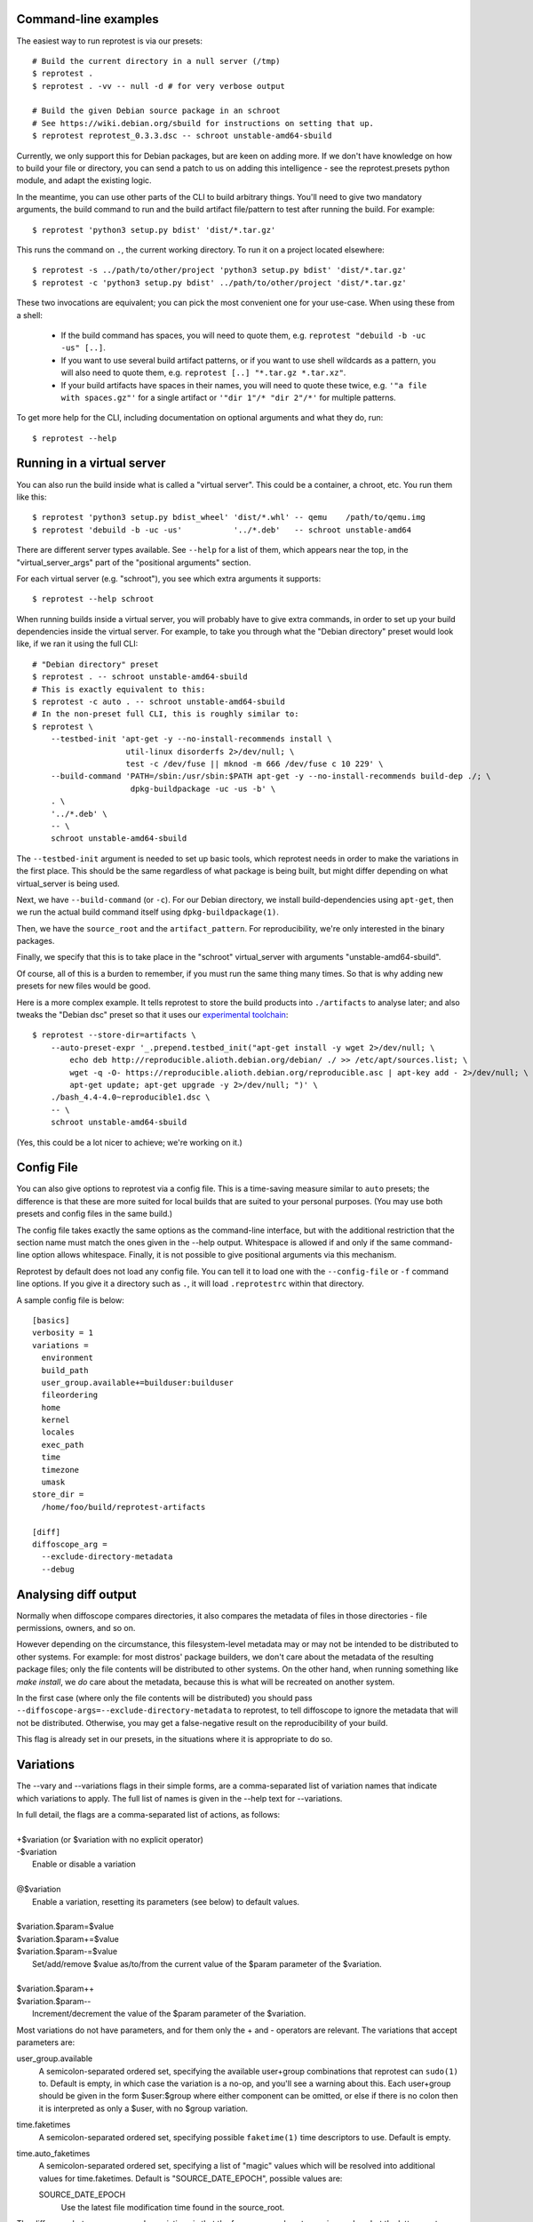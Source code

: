 Command-line examples
=====================

The easiest way to run reprotest is via our presets::

    # Build the current directory in a null server (/tmp)
    $ reprotest .
    $ reprotest . -vv -- null -d # for very verbose output

    # Build the given Debian source package in an schroot
    # See https://wiki.debian.org/sbuild for instructions on setting that up.
    $ reprotest reprotest_0.3.3.dsc -- schroot unstable-amd64-sbuild

Currently, we only support this for Debian packages, but are keen on
adding more. If we don't have knowledge on how to build your file or
directory, you can send a patch to us on adding this intelligence - see
the reprotest.presets python module, and adapt the existing logic.

In the meantime, you can use other parts of the CLI to build arbitrary things.
You'll need to give two mandatory arguments, the build command to run and the
build artifact file/pattern to test after running the build. For example::

    $ reprotest 'python3 setup.py bdist' 'dist/*.tar.gz'

This runs the command on ``.``, the current working directory. To run it on a
project located elsewhere::

    $ reprotest -s ../path/to/other/project 'python3 setup.py bdist' 'dist/*.tar.gz'
    $ reprotest -c 'python3 setup.py bdist' ../path/to/other/project 'dist/*.tar.gz'

These two invocations are equivalent; you can pick the most convenient one
for your use-case. When using these from a shell:

  * If the build command has spaces, you will need to quote them, e.g.
    ``reprotest "debuild -b -uc -us" [..]``.

  * If you want to use several build artifact patterns, or if you want to
    use shell wildcards as a pattern, you will also need to quote them, e.g.
    ``reprotest [..] "*.tar.gz *.tar.xz"``.

  * If your build artifacts have spaces in their names, you will need to
    quote these twice, e.g. ``'"a file with spaces.gz"'`` for a single
    artifact or ``'"dir 1"/* "dir 2"/*'`` for multiple patterns.

To get more help for the CLI, including documentation on optional
arguments and what they do, run::

    $ reprotest --help


Running in a virtual server
===========================

You can also run the build inside what is called a "virtual server".
This could be a container, a chroot, etc. You run them like this::

    $ reprotest 'python3 setup.py bdist_wheel' 'dist/*.whl' -- qemu    /path/to/qemu.img
    $ reprotest 'debuild -b -uc -us'           '../*.deb'   -- schroot unstable-amd64

There are different server types available. See ``--help`` for a list of
them, which appears near the top, in the "virtual\_server\_args" part of
the "positional arguments" section.

For each virtual server (e.g. "schroot"), you see which extra arguments
it supports::

    $ reprotest --help schroot

When running builds inside a virtual server, you will probably have to
give extra commands, in order to set up your build dependencies inside
the virtual server. For example, to take you through what the "Debian
directory" preset would look like, if we ran it using the full CLI::

    # "Debian directory" preset
    $ reprotest . -- schroot unstable-amd64-sbuild
    # This is exactly equivalent to this:
    $ reprotest -c auto . -- schroot unstable-amd64-sbuild
    # In the non-preset full CLI, this is roughly similar to:
    $ reprotest \
        --testbed-init 'apt-get -y --no-install-recommends install \
                        util-linux disorderfs 2>/dev/null; \
                        test -c /dev/fuse || mknod -m 666 /dev/fuse c 10 229' \
        --build-command 'PATH=/sbin:/usr/sbin:$PATH apt-get -y --no-install-recommends build-dep ./; \
                         dpkg-buildpackage -uc -us -b' \
        . \
        '../*.deb' \
        -- \
        schroot unstable-amd64-sbuild

The ``--testbed-init`` argument is needed to set up basic tools, which
reprotest needs in order to make the variations in the first place. This
should be the same regardless of what package is being built, but might
differ depending on what virtual\_server is being used.

Next, we have ``--build-command`` (or ``-c``). For our Debian directory, we
install build-dependencies using ``apt-get``, then we run the actual build
command itself using ``dpkg-buildpackage(1)``.

Then, we have the ``source_root`` and the ``artifact_pattern``. For
reproducibility, we're only interested in the binary packages.

Finally, we specify that this is to take place in the "schroot"
virtual\_server with arguments "unstable-amd64-sbuild".

Of course, all of this is a burden to remember, if you must run the same
thing many times. So that is why adding new presets for new files would
be good.

Here is a more complex example. It tells reprotest to store the build products
into ``./artifacts`` to analyse later; and also tweaks the "Debian dsc" preset
so that it uses our `experimental toolchain
<https://wiki.debian.org/ReproducibleBuilds/ExperimentalToolchain>`__::

    $ reprotest --store-dir=artifacts \
        --auto-preset-expr '_.prepend.testbed_init("apt-get install -y wget 2>/dev/null; \
            echo deb http://reproducible.alioth.debian.org/debian/ ./ >> /etc/apt/sources.list; \
            wget -q -O- https://reproducible.alioth.debian.org/reproducible.asc | apt-key add - 2>/dev/null; \
            apt-get update; apt-get upgrade -y 2>/dev/null; ")' \
        ./bash_4.4-4.0~reproducible1.dsc \
        -- \
        schroot unstable-amd64-sbuild

(Yes, this could be a lot nicer to achieve; we're working on it.)


Config File
===========

You can also give options to reprotest via a config file. This is a
time-saving measure similar to ``auto`` presets; the difference is that
these are more suited for local builds that are suited to your personal
purposes. (You may use both presets and config files in the same build.)

The config file takes exactly the same options as the command-line interface,
but with the additional restriction that the section name must match the ones
given in the --help output. Whitespace is allowed if and only if the same
command-line option allows whitespace. Finally, it is not possible to give
positional arguments via this mechanism.

Reprotest by default does not load any config file. You can tell it to load one
with the ``--config-file`` or ``-f`` command line options. If you give it a
directory such as ``.``, it will load ``.reprotestrc`` within that directory.

A sample config file is below::

    [basics]
    verbosity = 1
    variations =
      environment
      build_path
      user_group.available+=builduser:builduser
      fileordering
      home
      kernel
      locales
      exec_path
      time
      timezone
      umask
    store_dir =
      /home/foo/build/reprotest-artifacts

    [diff]
    diffoscope_arg =
      --exclude-directory-metadata
      --debug


Analysing diff output
=====================

Normally when diffoscope compares directories, it also compares the metadata of
files in those directories - file permissions, owners, and so on.

However depending on the circumstance, this filesystem-level metadata may or
may not be intended to be distributed to other systems. For example: for most
distros' package builders, we don't care about the metadata of the resulting
package files; only the file contents will be distributed to other systems. On
the other hand, when running something like `make install`, we *do* care about
the metadata, because this is what will be recreated on another system.

In the first case (where only the file contents will be distributed) you should
pass ``--diffoscope-args=--exclude-directory-metadata`` to reprotest, to tell
diffoscope to ignore the metadata that will not be distributed. Otherwise, you
may get a false-negative result on the reproducibility of your build.

This flag is already set in our presets, in the situations where it is
appropriate to do so.


Variations
==========

The --vary and --variations flags in their simple forms, are a comma-separated
list of variation names that indicate which variations to apply. The full list
of names is given in the --help text for --variations.

| \
| In full detail, the flags are a comma-separated list of actions, as follows:
|
| +$variation (or $variation with no explicit operator)
| -$variation
|    Enable or disable a variation
|
| @$variation
|    Enable a variation, resetting its parameters (see below) to default values.
|
| $variation.$param=$value
| $variation.$param+=$value
| $variation.$param-=$value
|    Set/add/remove $value as/to/from the current value of the $param parameter
     of the $variation.
|
| $variation.$param++
| $variation.$param--
|    Increment/decrement the value of the $param parameter of the $variation.

Most variations do not have parameters, and for them only the + and - operators
are relevant. The variations that accept parameters are:

user_group.available
    A semicolon-separated ordered set, specifying the available user+group
    combinations that reprotest can ``sudo(1)`` to. Default is empty, in which
    case the variation is a no-op, and you'll see a warning about this. Each
    user+group should be given in the form $user:$group where either component
    can be omitted, or else if there is no colon then it is interpreted as only
    a $user, with no $group variation.
time.faketimes
    A semicolon-separated ordered set, specifying possible ``faketime(1)`` time
    descriptors to use. Default is empty.
time.auto_faketimes
    A semicolon-separated ordered set, specifying a list of "magic" values
    which will be resolved into additional values for time.faketimes. Default
    is "SOURCE_DATE_EPOCH", possible values are:

    SOURCE_DATE_EPOCH
        Use the latest file modification time found in the source_root.

The difference between --vary and --variations is that the former appends onto
previous values but the latter resets them. Furthermore, the last value set for
--variations is treated as the zeroth --vary argument. For example::

    reprotest --vary=-user_group

means to vary +all (the default value for --variations) and -user_group (the
given value for --vary), whereas::

    reprotest --variations=-all,locales --variations=home,time --vary=timezone --vary=-time

means to vary home, time (the last given value for --variations), timezone, and
-time (the given multiple values for --vary), i.e. home and timezone.


Varying the user or group
=========================

If you also vary fileordering at the same time (this is the case by default),
each user you use needs to be in the "fuse" group. Do that by running `usermod
-aG fuse $OTHERUSER` as root.

Avoid sudo(1) password prompts
------------------------------

There is currently no good way to do this. The following is a very brittle and
unclean solution. You will have to decide for yourself if it's worth it for
your use-case::

    $ OTHERUSER=(YOUR OTHER USER HERE)
    $ a="[a-zA-Z0-9]"
    $ cat <<EOF | sudo tee -a /etc/sudoers.d/local-reprotest
    $USER ALL = ($OTHERUSER) NOPASSWD: ALL
    $USER ALL = NOPASSWD: /bin/chown -h -R --from=$OTHERUSER $USER /tmp/autopkgtest.$a$a$a$a$a$a/const_build_path/
    $USER ALL = NOPASSWD: /bin/chown -h -R --from=$OTHERUSER $USER /tmp/autopkgtest.$a$a$a$a$a$a/build-experiment-[1-9]/
    $USER ALL = NOPASSWD: /bin/chown -h -R --from=$OTHERUSER $USER /tmp/autopkgtest.$a$a$a$a$a$a/build-experiment-[1-9]-before-disorderfs/
    $USER ALL = NOPASSWD: /bin/chown -h -R --from=$USER $OTHERUSER /tmp/autopkgtest.$a$a$a$a$a$a/const_build_path/
    $USER ALL = NOPASSWD: /bin/chown -h -R --from=$USER $OTHERUSER /tmp/autopkgtest.$a$a$a$a$a$a/build-experiment-[1-9]/
    $USER ALL = NOPASSWD: /bin/chown -h -R --from=$USER $OTHERUSER /tmp/autopkgtest.$a$a$a$a$a$a/build-experiment-[1-9]-before-disorderfs/
    EOF

Repeat this for each user you'd like to use. Obviously, don't pick a privileged
user for this purpose, such as root.

(Simplifying the above using wildcards would open up passwordless access to
chown anything on your system, because wildcards here match whitespace. I don't
know what the sudo authors were thinking.)

No, this is really not nice at all - suggestions and patches welcome.


Varying the time
================

The "time" variation uses ``faketime(1)`` which *sometimes* causes weird and
hard-to-diagnose problems. In the past, this has included:

- builds taking an infinite amount of time; though this should be fixed in
  recent versions of reprotest.

- builds with implausibly huge differences caused by ./configure scripts
  producing different results with and without faketime. This still affects
  bash and probably certain other packages using autotools.

If you see a difference that you really think should not be there, try passing
``--variations=-time`` to reprotest, and/or check our results on
https://tests.reproducible-builds.org/ which use a different (more reliable)
mechanism to vary the system time.


Known bugs
==========

If the first argument is a file but it doesn't exist, then the heuristic will
fail and reprotest might give a confusing error message about "No <artifact>
provided".

If the first argument is a file then reprotest will copy its whole directory.
Sometimes this is unsuitable, e.g. when it contains 3GB of other stuff.
Also if this copying fails (e.g. because irrelevant files are not copyable due
to permissions) then reprotest might give a confusing error message about that.

These will be fixed soon.
